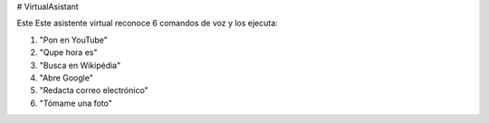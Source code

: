 # VirtualAsistant

Este Este asistente virtual reconoce 6 comandos de voz y los ejecuta:

1. "Pon en YouTube"
2. "Qupe hora es"
3. "Busca en Wikipédia"
4. "Abre Google"
5. "Redacta correo electrónico"
6. "Tómame una foto"


